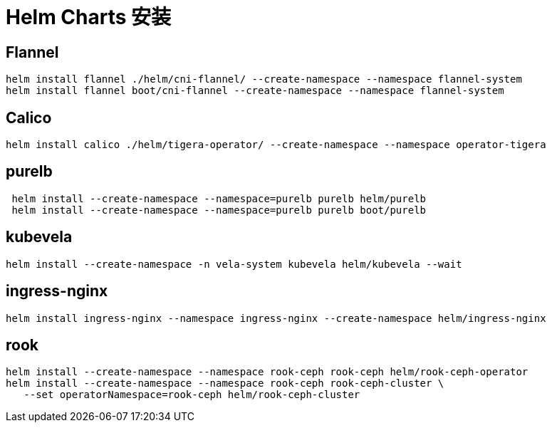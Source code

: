 = Helm Charts 安装

== Flannel

[source,bash]
----
helm install flannel ./helm/cni-flannel/ --create-namespace --namespace flannel-system
helm install flannel boot/cni-flannel --create-namespace --namespace flannel-system
----

== Calico

[source,bash]
----
helm install calico ./helm/tigera-operator/ --create-namespace --namespace operator-tigera
----

== purelb

[source,bash]
----
 helm install --create-namespace --namespace=purelb purelb helm/purelb
 helm install --create-namespace --namespace=purelb purelb boot/purelb
----

== kubevela

[source,bash]
----
helm install --create-namespace -n vela-system kubevela helm/kubevela --wait
----

== ingress-nginx

[source,bash]
----
helm install ingress-nginx --namespace ingress-nginx --create-namespace helm/ingress-nginx
----

== rook

[source,bash]
----
helm install --create-namespace --namespace rook-ceph rook-ceph helm/rook-ceph-operator
helm install --create-namespace --namespace rook-ceph rook-ceph-cluster \
   --set operatorNamespace=rook-ceph helm/rook-ceph-cluster
----
